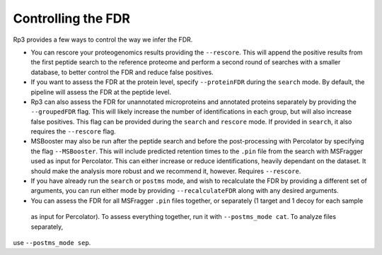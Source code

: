 Controlling the FDR
=====

.. _fdr:

Rp3 provides a few ways to control the way we infer the FDR.

- You can rescore your proteogenomics results providing the ``--rescore``. This will append the positive results from the first peptide search to the reference proteome and perform a second round of searches with a smaller database, to better control the FDR and reduce false positives.

- If you want to assess the FDR at the protein level, specify ``--proteinFDR`` during the ``search`` mode. By default, the pipeline will assess the FDR at the peptide level.

- Rp3 can also assess the FDR for unannotated microproteins and annotated proteins separately by providing the ``--groupedFDR`` flag. This will likely increase the number of identifications in each group, but will also increase false positives. This flag can be provided during the ``search`` and ``rescore`` mode. If provided in ``search``, it also requires the ``--rescore`` flag.

- MSBooster may also be run after the peptide search and before the post-processing with Percolator by specifying the flag ``--MSBooster``. This will include predicted retention times to the ``.pin`` file from the search with MSFragger used as input for Percolator. This can either increase or reduce identifications, heavily dependant on the dataset. It should make the analysis more robust and we recommend it, however. Requires ``--rescore``.

- If you have already run the ``search`` or ``postms`` mode, and wish to recalculate the FDR by providing a different set of arguments, you can run either mode by providing ``--recalculateFDR`` along with any desired arguments.

- You can assess the FDR for all MSFragger ``.pin`` files together, or separately (1 target and 1 decoy for each sample
 as input for Percolator). To assess everything together, run it with ``--postms_mode cat``. To analyze files separately,
use ``--postms_mode sep``.

